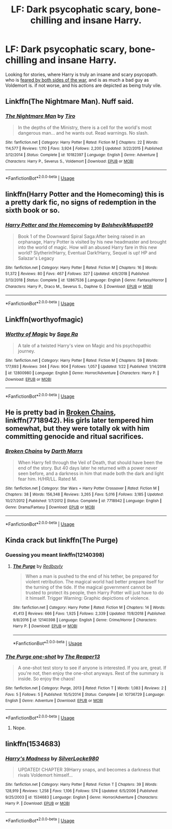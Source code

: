 #+TITLE: LF: Dark psycophatic scary, bone-chilling and insane Harry.

* LF: Dark psycophatic scary, bone-chilling and insane Harry.
:PROPERTIES:
:Author: TheHellblazer
:Score: 9
:DateUnix: 1551814026.0
:DateShort: 2019-Mar-05
:FlairText: Fic Search
:END:
Looking for stories, where Harry is truly an insane and scary psycopath. who is [[https://tvtropes.org/pmwiki/pmwiki.php/Main/TheDreaded][feared by both sides of the war]], and is as much a bad guy as Voldemort is. if not worse, and his actions are depicted as being truly vile.


** Linkffn(The Nightmare Man). Nuff said.
:PROPERTIES:
:Author: Twinborne
:Score: 4
:DateUnix: 1551825358.0
:DateShort: 2019-Mar-06
:END:

*** [[https://www.fanfiction.net/s/10182397/1/][*/The Nightmare Man/*]] by [[https://www.fanfiction.net/u/1274947/Tiro][/Tiro/]]

#+begin_quote
  In the depths of the Ministry, there is a cell for the world's most dangerous man... and he wants out. Read warnings. No slash.
#+end_quote

^{/Site/:} ^{fanfiction.net} ^{*|*} ^{/Category/:} ^{Harry} ^{Potter} ^{*|*} ^{/Rated/:} ^{Fiction} ^{M} ^{*|*} ^{/Chapters/:} ^{22} ^{*|*} ^{/Words/:} ^{114,577} ^{*|*} ^{/Reviews/:} ^{1,110} ^{*|*} ^{/Favs/:} ^{3,924} ^{*|*} ^{/Follows/:} ^{2,200} ^{*|*} ^{/Updated/:} ^{3/22/2015} ^{*|*} ^{/Published/:} ^{3/12/2014} ^{*|*} ^{/Status/:} ^{Complete} ^{*|*} ^{/id/:} ^{10182397} ^{*|*} ^{/Language/:} ^{English} ^{*|*} ^{/Genre/:} ^{Adventure} ^{*|*} ^{/Characters/:} ^{Harry} ^{P.,} ^{Severus} ^{S.,} ^{Voldemort} ^{*|*} ^{/Download/:} ^{[[http://www.ff2ebook.com/old/ffn-bot/index.php?id=10182397&source=ff&filetype=epub][EPUB]]} ^{or} ^{[[http://www.ff2ebook.com/old/ffn-bot/index.php?id=10182397&source=ff&filetype=mobi][MOBI]]}

--------------

*FanfictionBot*^{2.0.0-beta} | [[https://github.com/tusing/reddit-ffn-bot/wiki/Usage][Usage]]
:PROPERTIES:
:Author: FanfictionBot
:Score: 1
:DateUnix: 1551825379.0
:DateShort: 2019-Mar-06
:END:


** linkffn(Harry Potter and the Homecoming) this is a pretty dark fic, no signs of redemption in the sixth book or so.
:PROPERTIES:
:Author: Garanar
:Score: 3
:DateUnix: 1551835579.0
:DateShort: 2019-Mar-06
:END:

*** [[https://www.fanfiction.net/s/12867536/1/][*/Harry Potter and the Homecoming/*]] by [[https://www.fanfiction.net/u/10461539/BolshevikMuppet99][/BolshevikMuppet99/]]

#+begin_quote
  Book 1 of the Downward Spiral Saga:After being raised in an orphanage, Harry Potter is visited by his new headmaster and brought into the world of magic. How will an abused Harry fare in this new world? Slytherin!Harry, Eventual Dark!Harry, Sequel is up! HP and Salazar's Legacy
#+end_quote

^{/Site/:} ^{fanfiction.net} ^{*|*} ^{/Category/:} ^{Harry} ^{Potter} ^{*|*} ^{/Rated/:} ^{Fiction} ^{M} ^{*|*} ^{/Chapters/:} ^{16} ^{*|*} ^{/Words/:} ^{51,372} ^{*|*} ^{/Reviews/:} ^{80} ^{*|*} ^{/Favs/:} ^{467} ^{*|*} ^{/Follows/:} ^{327} ^{*|*} ^{/Updated/:} ^{4/9/2018} ^{*|*} ^{/Published/:} ^{3/13/2018} ^{*|*} ^{/Status/:} ^{Complete} ^{*|*} ^{/id/:} ^{12867536} ^{*|*} ^{/Language/:} ^{English} ^{*|*} ^{/Genre/:} ^{Fantasy/Horror} ^{*|*} ^{/Characters/:} ^{Harry} ^{P.,} ^{Draco} ^{M.,} ^{Severus} ^{S.,} ^{Daphne} ^{G.} ^{*|*} ^{/Download/:} ^{[[http://www.ff2ebook.com/old/ffn-bot/index.php?id=12867536&source=ff&filetype=epub][EPUB]]} ^{or} ^{[[http://www.ff2ebook.com/old/ffn-bot/index.php?id=12867536&source=ff&filetype=mobi][MOBI]]}

--------------

*FanfictionBot*^{2.0.0-beta} | [[https://github.com/tusing/reddit-ffn-bot/wiki/Usage][Usage]]
:PROPERTIES:
:Author: FanfictionBot
:Score: 1
:DateUnix: 1551835604.0
:DateShort: 2019-Mar-06
:END:


** Linkffn(worthyofmagic)
:PROPERTIES:
:Score: 3
:DateUnix: 1551818582.0
:DateShort: 2019-Mar-06
:END:

*** [[https://www.fanfiction.net/s/12800980/1/][*/Worthy of Magic/*]] by [[https://www.fanfiction.net/u/9922227/Sage-Ra][/Sage Ra/]]

#+begin_quote
  A tale of a twisted Harry's view on Magic and his psychopathic journey.
#+end_quote

^{/Site/:} ^{fanfiction.net} ^{*|*} ^{/Category/:} ^{Harry} ^{Potter} ^{*|*} ^{/Rated/:} ^{Fiction} ^{M} ^{*|*} ^{/Chapters/:} ^{59} ^{*|*} ^{/Words/:} ^{177,693} ^{*|*} ^{/Reviews/:} ^{344} ^{*|*} ^{/Favs/:} ^{904} ^{*|*} ^{/Follows/:} ^{1,057} ^{*|*} ^{/Updated/:} ^{1/22} ^{*|*} ^{/Published/:} ^{1/14/2018} ^{*|*} ^{/id/:} ^{12800980} ^{*|*} ^{/Language/:} ^{English} ^{*|*} ^{/Genre/:} ^{Horror/Adventure} ^{*|*} ^{/Characters/:} ^{Harry} ^{P.} ^{*|*} ^{/Download/:} ^{[[http://www.ff2ebook.com/old/ffn-bot/index.php?id=12800980&source=ff&filetype=epub][EPUB]]} ^{or} ^{[[http://www.ff2ebook.com/old/ffn-bot/index.php?id=12800980&source=ff&filetype=mobi][MOBI]]}

--------------

*FanfictionBot*^{2.0.0-beta} | [[https://github.com/tusing/reddit-ffn-bot/wiki/Usage][Usage]]
:PROPERTIES:
:Author: FanfictionBot
:Score: 1
:DateUnix: 1551818588.0
:DateShort: 2019-Mar-06
:END:


** He is pretty bad in [[https://www.fanfiction.net/s/7718942/1/Broken-Chains][Broken Chains]], linkffn(7718942). His girls later tempered him somewhat, but they were totally ok with him committing genocide and ritual sacrifices.
:PROPERTIES:
:Author: InquisitorCOC
:Score: 1
:DateUnix: 1551817104.0
:DateShort: 2019-Mar-05
:END:

*** [[https://www.fanfiction.net/s/7718942/1/][*/Broken Chains/*]] by [[https://www.fanfiction.net/u/1229909/Darth-Marrs][/Darth Marrs/]]

#+begin_quote
  When Harry fell through the Veil of Death, that should have been the end of the story. But 40 days later he returned with a power never seen before, and a darkness in him that made both the dark and light fear him. H/HR/LL. Rated M.
#+end_quote

^{/Site/:} ^{fanfiction.net} ^{*|*} ^{/Category/:} ^{Star} ^{Wars} ^{+} ^{Harry} ^{Potter} ^{Crossover} ^{*|*} ^{/Rated/:} ^{Fiction} ^{M} ^{*|*} ^{/Chapters/:} ^{38} ^{*|*} ^{/Words/:} ^{156,348} ^{*|*} ^{/Reviews/:} ^{3,265} ^{*|*} ^{/Favs/:} ^{5,016} ^{*|*} ^{/Follows/:} ^{3,185} ^{*|*} ^{/Updated/:} ^{10/27/2012} ^{*|*} ^{/Published/:} ^{1/7/2012} ^{*|*} ^{/Status/:} ^{Complete} ^{*|*} ^{/id/:} ^{7718942} ^{*|*} ^{/Language/:} ^{English} ^{*|*} ^{/Genre/:} ^{Drama/Fantasy} ^{*|*} ^{/Download/:} ^{[[http://www.ff2ebook.com/old/ffn-bot/index.php?id=7718942&source=ff&filetype=epub][EPUB]]} ^{or} ^{[[http://www.ff2ebook.com/old/ffn-bot/index.php?id=7718942&source=ff&filetype=mobi][MOBI]]}

--------------

*FanfictionBot*^{2.0.0-beta} | [[https://github.com/tusing/reddit-ffn-bot/wiki/Usage][Usage]]
:PROPERTIES:
:Author: FanfictionBot
:Score: 0
:DateUnix: 1551817175.0
:DateShort: 2019-Mar-05
:END:


** Kinda crack but linkffn(The Purge)
:PROPERTIES:
:Author: Bleepbloopbotz
:Score: 0
:DateUnix: 1551817672.0
:DateShort: 2019-Mar-05
:END:

*** Guessing you meant linkffn(12140398)
:PROPERTIES:
:Author: karfoogle
:Score: 2
:DateUnix: 1551841924.0
:DateShort: 2019-Mar-06
:END:

**** [[https://www.fanfiction.net/s/12140398/1/][*/The Purge/*]] by [[https://www.fanfiction.net/u/3749764/Redbayly][/Redbayly/]]

#+begin_quote
  When a man is pushed to the end of his tether, be prepared for violent retribution. The magical world had better prepare itself for the turning of the tide. If the magical government cannot be trusted to protect its people, then Harry Potter will just have to do it himself. Trigger Warning: Graphic depictions of violence.
#+end_quote

^{/Site/:} ^{fanfiction.net} ^{*|*} ^{/Category/:} ^{Harry} ^{Potter} ^{*|*} ^{/Rated/:} ^{Fiction} ^{M} ^{*|*} ^{/Chapters/:} ^{14} ^{*|*} ^{/Words/:} ^{41,413} ^{*|*} ^{/Reviews/:} ^{666} ^{*|*} ^{/Favs/:} ^{1,925} ^{*|*} ^{/Follows/:} ^{2,339} ^{*|*} ^{/Updated/:} ^{11/8/2018} ^{*|*} ^{/Published/:} ^{9/8/2016} ^{*|*} ^{/id/:} ^{12140398} ^{*|*} ^{/Language/:} ^{English} ^{*|*} ^{/Genre/:} ^{Crime/Horror} ^{*|*} ^{/Characters/:} ^{Harry} ^{P.} ^{*|*} ^{/Download/:} ^{[[http://www.ff2ebook.com/old/ffn-bot/index.php?id=12140398&source=ff&filetype=epub][EPUB]]} ^{or} ^{[[http://www.ff2ebook.com/old/ffn-bot/index.php?id=12140398&source=ff&filetype=mobi][MOBI]]}

--------------

*FanfictionBot*^{2.0.0-beta} | [[https://github.com/tusing/reddit-ffn-bot/wiki/Usage][Usage]]
:PROPERTIES:
:Author: FanfictionBot
:Score: 1
:DateUnix: 1551841932.0
:DateShort: 2019-Mar-06
:END:


*** [[https://www.fanfiction.net/s/10736729/1/][*/The Purge one-shot/*]] by [[https://www.fanfiction.net/u/4664681/The-Reaper13][/The Reaper13/]]

#+begin_quote
  A one-shot test story to see if anyone is interested. If you are, great. If you're not, then enjoy the one-shot anyways. Rest of the summary is inside. So enjoy the chaos!
#+end_quote

^{/Site/:} ^{fanfiction.net} ^{*|*} ^{/Category/:} ^{Purge,} ^{2013} ^{*|*} ^{/Rated/:} ^{Fiction} ^{T} ^{*|*} ^{/Words/:} ^{1,083} ^{*|*} ^{/Reviews/:} ^{2} ^{*|*} ^{/Favs/:} ^{5} ^{*|*} ^{/Follows/:} ^{5} ^{*|*} ^{/Published/:} ^{10/5/2014} ^{*|*} ^{/Status/:} ^{Complete} ^{*|*} ^{/id/:} ^{10736729} ^{*|*} ^{/Language/:} ^{English} ^{*|*} ^{/Genre/:} ^{Adventure} ^{*|*} ^{/Download/:} ^{[[http://www.ff2ebook.com/old/ffn-bot/index.php?id=10736729&source=ff&filetype=epub][EPUB]]} ^{or} ^{[[http://www.ff2ebook.com/old/ffn-bot/index.php?id=10736729&source=ff&filetype=mobi][MOBI]]}

--------------

*FanfictionBot*^{2.0.0-beta} | [[https://github.com/tusing/reddit-ffn-bot/wiki/Usage][Usage]]
:PROPERTIES:
:Author: FanfictionBot
:Score: -1
:DateUnix: 1551817688.0
:DateShort: 2019-Mar-05
:END:

**** Nope.
:PROPERTIES:
:Author: Bleepbloopbotz
:Score: 0
:DateUnix: 1551817814.0
:DateShort: 2019-Mar-06
:END:


** linkffn(1534683)
:PROPERTIES:
:Score: -1
:DateUnix: 1551846845.0
:DateShort: 2019-Mar-06
:END:

*** [[https://www.fanfiction.net/s/1534683/1/][*/Harry's Madness/*]] by [[https://www.fanfiction.net/u/428577/SilverLocke980][/SilverLocke980/]]

#+begin_quote
  UPDATED! CHAPTER 39Harry snaps, and becomes a darkness that rivals Voldemort himself...
#+end_quote

^{/Site/:} ^{fanfiction.net} ^{*|*} ^{/Category/:} ^{Harry} ^{Potter} ^{*|*} ^{/Rated/:} ^{Fiction} ^{T} ^{*|*} ^{/Chapters/:} ^{39} ^{*|*} ^{/Words/:} ^{128,919} ^{*|*} ^{/Reviews/:} ^{1,258} ^{*|*} ^{/Favs/:} ^{1,106} ^{*|*} ^{/Follows/:} ^{574} ^{*|*} ^{/Updated/:} ^{6/5/2006} ^{*|*} ^{/Published/:} ^{9/25/2003} ^{*|*} ^{/id/:} ^{1534683} ^{*|*} ^{/Language/:} ^{English} ^{*|*} ^{/Genre/:} ^{Horror/Adventure} ^{*|*} ^{/Characters/:} ^{Harry} ^{P.} ^{*|*} ^{/Download/:} ^{[[http://www.ff2ebook.com/old/ffn-bot/index.php?id=1534683&source=ff&filetype=epub][EPUB]]} ^{or} ^{[[http://www.ff2ebook.com/old/ffn-bot/index.php?id=1534683&source=ff&filetype=mobi][MOBI]]}

--------------

*FanfictionBot*^{2.0.0-beta} | [[https://github.com/tusing/reddit-ffn-bot/wiki/Usage][Usage]]
:PROPERTIES:
:Author: FanfictionBot
:Score: 1
:DateUnix: 1551846857.0
:DateShort: 2019-Mar-06
:END:
